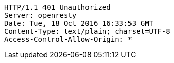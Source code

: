 [source,http,options="nowrap"]
----
HTTP/1.1 401 Unauthorized
Server: openresty
Date: Tue, 18 Oct 2016 16:33:53 GMT
Content-Type: text/plain; charset=UTF-8
Access-Control-Allow-Origin: *

----